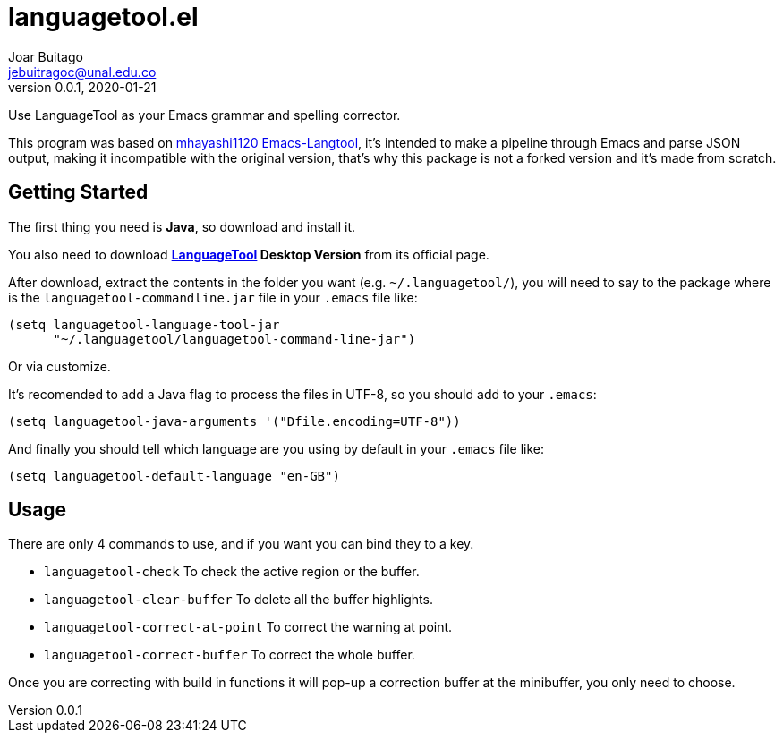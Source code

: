 = languagetool.el
Joar Buitago <jebuitragoc@unal.edu.co>
v0.0.1, 2020-01-21

Use LanguageTool as your Emacs grammar and spelling corrector.

This program was based on
link:https://github.com/mhayashi1120/Emacs-langtool/[mhayashi1120
Emacs-Langtool], it's intended to make a pipeline through Emacs and
parse JSON output, making it incompatible with the original version,
that's why this package is not a forked version and it's made from
scratch.



== Getting Started

The first thing you need is *Java*, so download and install it.

You also need to download
*link:https://languagetool.org/[LanguageTool] Desktop Version* from
its official page.

After download, extract the contents in the folder you want
(e.g. `~/.languagetool/`), you will need to say to the package where
is the `languagetool-commandline.jar` file in your `.emacs` file like:

[source,lisp]
----
(setq languagetool-language-tool-jar
      "~/.languagetool/languagetool-command-line-jar")
----

Or via customize.

It's recomended to add a Java flag to process the files in UTF-8, so
you should add to your `.emacs`:

[source,lisp]
----
(setq languagetool-java-arguments '("Dfile.encoding=UTF-8"))
----

And finally you should tell which language are you using by default in
your `.emacs` file like:

[source,lisp]
----
(setq languagetool-default-language "en-GB")
----



== Usage

There are only 4 commands to use, and if you want you can bind they to a key.

- `languagetool-check` To check the active region or the buffer.
- `languagetool-clear-buffer` To delete all the buffer highlights.
- `languagetool-correct-at-point` To correct the warning at point.
- `languagetool-correct-buffer` To correct the whole buffer.

Once you are correcting with build in functions it will pop-up a
correction buffer at the minibuffer, you only need to choose.
